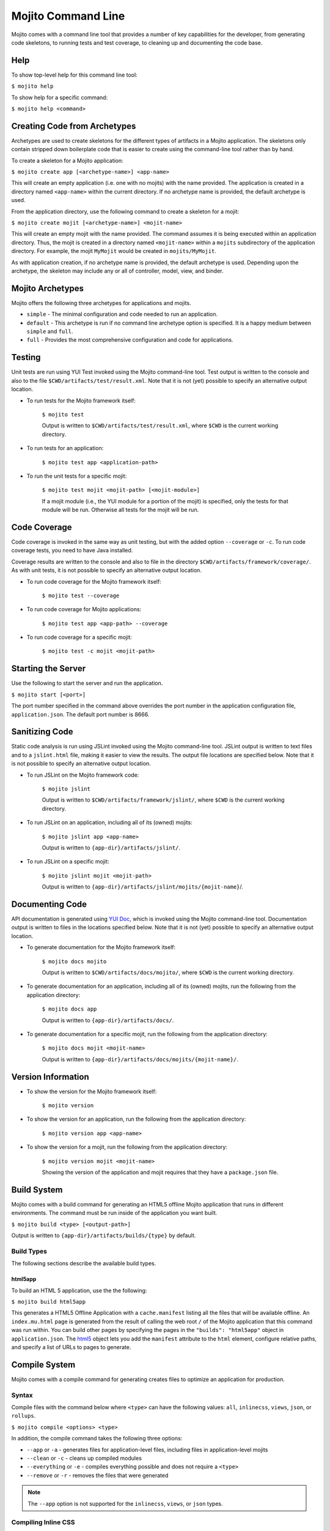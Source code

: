 

===================
Mojito Command Line
===================

Mojito comes with a command line tool that provides a number of key capabilities for the developer, from generating code skeletons, to running 
tests and test coverage, to cleaning up and documenting the code base.

Help
####

To show top-level help for this command line tool:

``$ mojito help``

To show help for a specific command:

``$ mojito help <command>``

Creating Code from Archetypes
#############################

Archetypes are used to create skeletons for the different types of artifacts in a Mojito application. The skeletons only contain stripped down 
boilerplate code that is easier to create using the command-line tool rather than by hand.

To create a skeleton for a Mojito application:

``$ mojito create app [<archetype-name>] <app-name>``

This will create an empty application (i.e. one with no mojits) with the name provided. The application is created in a directory named ``<app-name>`` 
within the current directory. If no archetype name is provided, the default archetype is used.

From the application directory, use the following command to create a skeleton for a mojit:

``$ mojito create mojit [<archetype-name>] <mojit-name>``

This will create an empty mojit with the name provided. The command assumes it is being executed within an application directory. Thus, the mojit is 
created in a directory named ``<mojit-name>`` within a ``mojits`` subdirectory of the application directory. For example, the mojit ``MyMojit`` would 
be created in ``mojits/MyMojit``.

As with application creation, if no archetype name is provided, the default archetype is used. Depending upon the archetype, the skeleton may include 
any or all of controller, model, view, and binder.

.. ##Note:## Feature not available yet.
.. From an application directory, use the following command to create a project to build a device application where ``<archetype-name>`` can be ``android`` or ``xcode``:

.. ``$ mojito create project [<archetype-name>] <project-name>``

.. The directory ``artifacts/projects/{archetype-name}/{project-name}`` will be created. If ``<archetype-name>`` is ``android``, a project for creating an 
.. Android application using the Android SDK is generated. If ``<archetype-name>`` is ``xcode``, a project for creating an iPhone application using the 
.. Apple iOS Developer Kit is generated.

Mojito Archetypes
#################

Mojito offers the following three archetypes for applications and mojits.

- ``simple`` - The minimal configuration and code needed to run an application.
- ``default`` - This archetype is run if no command line archetype option is specified. It is a happy medium between ``simple`` and ``full``.
- ``full`` - Provides the most comprehensive configuration and code for applications.

Testing
#######

Unit tests are run using YUI Test invoked using the Mojito command-line tool. Test output is written to the console and also to the file ``$CWD/artifacts/test/result.xml``.  
Note that it is not (yet) possible to specify an alternative output location.

- To run tests for the Mojito framework itself:

   ``$ mojito test``

   Output is written to ``$CWD/artifacts/test/result.xml``, where ``$CWD`` is the current working directory.

- To run tests for an application:

   ``$ mojito test app <application-path>``

- To run the unit tests for a specific mojit:

   ``$ mojito test mojit <mojit-path> [<mojit-module>]``

   If a mojit module (i.e., the YUI module for a portion of the mojit) is specified, only the tests for that module will be run. Otherwise all tests for 
   the mojit will be run.

Code Coverage
#############

Code coverage is invoked in the same way as unit testing, but with the added option ``--coverage`` or ``-c``. To run code coverage tests, you need to have 
Java installed.

Coverage results are written to the console and also to file in the directory ``$CWD/artifacts/framework/coverage/``.  As with unit tests,  it is not possible 
to specify an alternative output location.

- To run code coverage for the Mojito framework itself:

   ``$ mojito test --coverage``

- To run code coverage for Mojito applications:

   ``$ mojito test app <app-path> --coverage``

- To run code coverage for a specific mojit:

   ``$ mojito test -c mojit <mojit-path>``

Starting the Server
###################

Use the following to start the server and run the application.

``$ mojito start [<port>]``

The port number specified in the command above overrides the port number in the application configuration file, ``application.json``. The default port 
number is 8666.

Sanitizing Code
###############

Static code analysis is run using JSLint invoked using the Mojito command-line tool. JSLint output is written to text files and to a ``jslint.html`` file, 
making it easier to view the results. The output file locations are specified below. Note that it is not possible to specify an alternative output 
location.

- To run JSLint on the Mojito framework code:

   ``$ mojito jslint``

   Output is written to ``$CWD/artifacts/framework/jslint/``, where ``$CWD`` is the current working directory.

- To run JSLint on an application, including all of its (owned) mojits:

   ``$ mojito jslint app <app-name>``

   Output is written to ``{app-dir}/artifacts/jslint/``.

- To run JSLint on a specific mojit:

   ``$ mojito jslint mojit <mojit-path>``

   Output is written to ``{app-dir}/artifacts/jslint/mojits/{mojit-name}``/.

Documenting Code
################

API documentation is generated using `YUI Doc <http://developer.yahoo.com/yui/yuidoc/>`_, which is invoked using the Mojito command-line tool. 
Documentation output is written to files in the locations specified below. Note that it is not (yet) possible to specify an alternative output location.

- To generate documentation for the Mojito framework itself:

   ``$ mojito docs mojito``

   Output is written to ``$CWD/artifacts/docs/mojito/``, where ``$CWD`` is the current working directory.

- To generate documentation for an application, including all of its (owned) mojits, run the following from the application directory:

   ``$ mojito docs app``

   Output is written to ``{app-dir}/artifacts/docs/``.

- To generate documentation for a specific mojit, run the following from the application directory:

   ``$ mojito docs mojit <mojit-name>``

   Output is written to ``{app-dir}/artifacts/docs/mojits/{mojit-name}/``.

Version Information
###################

- To show the version for the Mojito framework itself:

   ``$ mojito version``

- To show the version for an application, run the following from the application directory: 

   ``$ mojito version app <app-name>``

- To show the version for a mojit, run the following from the application directory:

   ``$ mojito version mojit <mojit-name>``

   Showing the version of the application and mojit requires that they have a ``package.json`` file.

Build System
############

Mojito comes with a build command for generating an HTML5 offline Mojito application that runs in different environments. The command must be run inside 
of the application you want built.

``$ mojito build <type> [<output-path>]``

Output is written to ``{app-dir}/artifacts/builds/{type}`` by default.

Build Types
===========

The following sections describe the available build types.

html5app
--------

To build an HTML 5 application, use the the following:

``$ mojito build html5app``

This generates a HTML5 Offline Application with a ``cache.manifest`` listing all the files that will be available offline. An ``index.mu.html`` page is 
generated from the result of calling the web root ``/`` of the Mojito application that this command was run within. You can build other pages 
by specifying the pages in the ``"builds": "html5app"`` object in ``application.json``. The `html5 <../intro/mojito_configuring.html#html5app-object>`_
object lets you add the ``manifest`` attribute to the ``html`` element, configure relative paths, and specify a list of URLs to pages to generate.

Compile System
##############

Mojito comes with a compile command for generating creates files to optimize an application for production.

Syntax
======

Compile files with the command below where ``<type>`` can have the following values: ``all``, ``inlinecss``, ``views``, ``json``, or ``rollups``.

``$ mojito compile <options> <type>``

In addition, the compile command takes the following three options:

- ``--app``  or ``-a`` - generates files for application-level files, including files in application-level mojits
- ``--clean`` or ``-c`` - cleans up compiled modules
- ``--everything`` or ``-e`` - compiles everything possible and does not require a ``<type>``
- ``--remove`` or ``-r`` - removes the files that were generated

.. note:: The ``--app`` option is not supported for the ``inlinecss``, ``views``, or ``json`` types.


Compiling Inline CSS
====================

The command below creates files for adding inline CSS to a page. The CSS files in ``/mojits/{mojit_name}/assets/`` will be automatically included as inlined CSS
in the rendered views for mojits that are children of the ``HTMLFrameMojit``.

``$ mojito compile inlinecss``


Compiling Views
===============

The command below pre-compiles the views in ``mojit/{mojit_name}/views`` so that a mojit's controller and binder are attached to the views, making 
separate XHR call (back to the server) unnecessary.

``$ mojito compile views``


Compiling Configuration
=======================

The command below using the type ``json`` reads the JSON configuration files, such as the specs, definitions, and defaults, and compiles them into JavaScript.

``$ mojito compile json``


Compiling Rollups
=================

The command below consolidates the YUI modules in the mojits into a single YUI module, making only one ``<script>`` tag needed per page. Using 
the ``--app`` option creates a rollup containing all of the application-level YUI modules as well as all of the Mojito framework code.

``$ mojito compile rollups``

Compiling All
=============

The commands below compile inline CSS, views, and YUI modules. 

``$ mojito compile all``

``$ mojito compile -e``


Dependency Graphs
#################

The command below generates the Graphviz file ``$CWD/artifacts/gv/yui.client.dot`` that describes the YUI module dependencies.

``$ mojito gv``

The ``mojito gv`` command has the following options:

- ``--client`` - inspects the files that have ``client`` and ``common`` as the affinity. The default is just to inspect files that have ``server`` and ``common`` as the affinity. For example, using the ``--client`` option, the file ``controller.client.js`` and ``controller.common.js`` will be inspected.
- ``--framework`` - also inspects the Mojito framework files.

.. note:: To render the Graphviz files into GIF images, you need the `Graphviz - Graph Visualization Software <http://www.graphviz.org/Download..php>`_.

Specifying Context
##################

When configuration files are read, a context is applied to determine which values will be used for a given key. The applied context is a combination of 
the dynamic context determined for each HTTP request and a static context specified when the server is started. See `Using Context Configurations <../topics/mojito_using_contexts.html>`_
for more information.

The static context can be specified by a command-line option whose value is a comma-separated list of key-value pairs. Each key-value pair is separated 
by a colon. Try to avoid using whitespace, commas, and colons in the keys and values.

``$ mojito start --context "key1:value1,key2:value2,key3:value3"``



